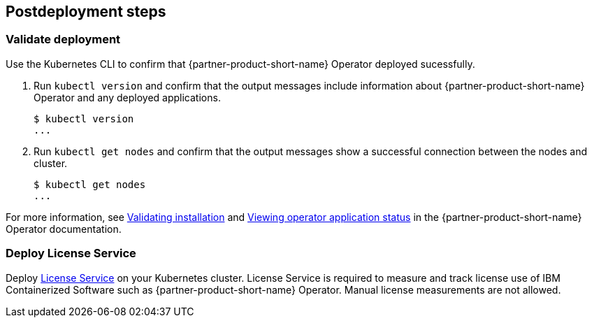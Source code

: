 // Include any postdeployment steps here, such as steps necessary to test that the deployment was successful. If there are no postdeployment steps, leave this file empty.

== Postdeployment steps

=== Validate deployment

Use the Kubernetes CLI to confirm that {partner-product-short-name} Operator deployed sucessfully.

1. Run `kubectl version` and confirm that the output messages include information about {partner-product-short-name} Operator and any deployed applications.
+
----
$ kubectl version
...
----

2. Run `kubectl get nodes` and confirm that the output messages show a successful connection between the nodes and cluster.
+
----
$ kubectl get nodes
...
----

For more information, see https://www.ibm.com/docs/SSEQTP_liberty/opr/ae/in-t-validate.html[Validating installation] and https://www.ibm.com/docs/SSEQTP_liberty/opr/ae/cfg-t-viewstatus.html[Viewing operator application status] in the {partner-product-short-name} Operator documentation.


=== Deploy License Service

Deploy https://www.ibm.com/docs/SSHKN6/license-service/1.x.x/standalone-LS.html[License Service] on your Kubernetes cluster. License Service is required to measure and track license use of IBM Containerized Software such as {partner-product-short-name} Operator. Manual license measurements are not allowed.

